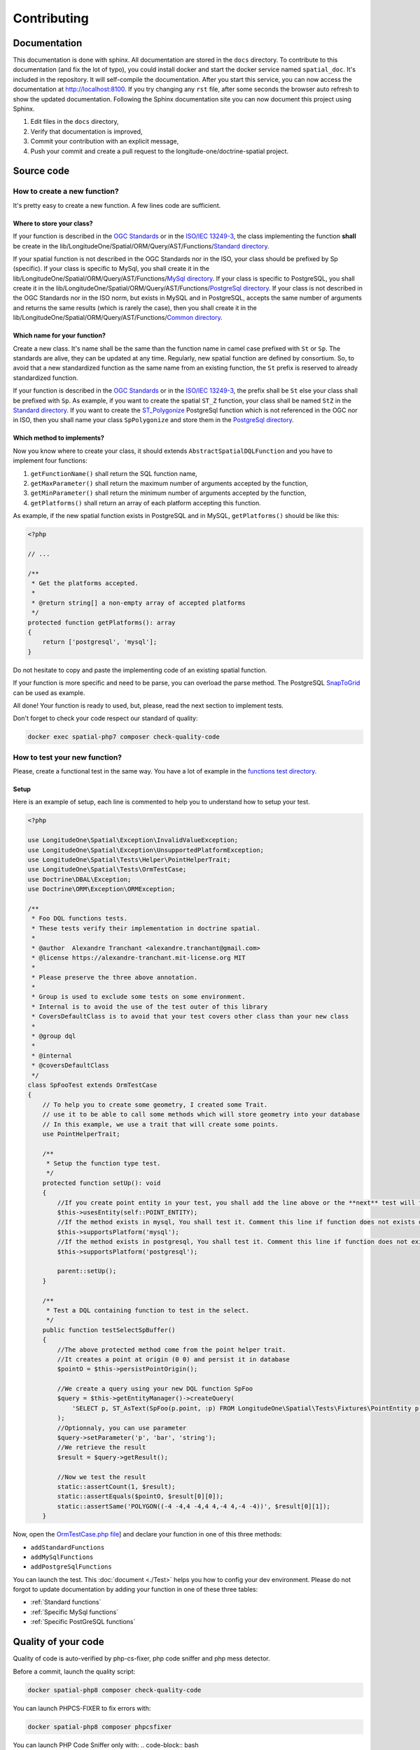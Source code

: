 Contributing
************

Documentation
=============

This documentation is done with sphinx. All documentation are stored in the ``docs`` directory. To contribute to this
documentation (and fix the lot of typo), you could install docker and start the docker service named ``spatial_doc``.
It's included in the repository. It will self-compile the documentation. After you start this service, you can now
access the documentation at http://localhost:8100. If you try changing any ``rst`` file, after some seconds the browser
auto refresh to show the updated documentation. Following the Sphinx documentation site you can now document this
project using Sphinx.


1. Edit files in the ``docs`` directory,
2. Verify that documentation is improved,
3. Commit your contribution with an explicit message,
4. Push your commit and create a pull request to the longitude-one/doctrine-spatial project.

Source code
===========

How to create a new function?
-----------------------------

It's pretty easy to create a new function. A few lines code are sufficient.

Where to store your class?
^^^^^^^^^^^^^^^^^^^^^^^^^^
If your function is described in the `OGC Standards`_ or in the `ISO/IEC 13249-3`_, the class implementing the function
**shall** be create in the lib/LongitudeOne/Spatial/ORM/Query/AST/Functions/`Standard directory`_.

If your spatial function is not described in the OGC Standards nor in the ISO, your class should be prefixed by Sp
(specific). If your class is specific to MySql, you shall create it in the
lib/LongitudeOne/Spatial/ORM/Query/AST/Functions/`MySql directory`_.
If your class is specific to PostgreSQL, you shall create it in the
lib/LongitudeOne/Spatial/ORM/Query/AST/Functions/`PostgreSql directory`_.
If your class is not described in the OGC Standards nor in the ISO norm, but exists in MySQL and in PostgreSQL, accepts
the same number of arguments and returns the same results (which is rarely the case), then you shall create it in the
lib/LongitudeOne/Spatial/ORM/Query/AST/Functions/`Common directory`_.

Which name for your function?
^^^^^^^^^^^^^^^^^^^^^^^^^^^^^

Create a new class. It's name shall be the same than the function name in camel case prefixed with ``St`` or ``Sp``.
The standards are alive, they can be updated at any time. Regularly, new spatial function are defined by consortium. So,
to avoid that a new standardized function as the same name from an existing function, the ``St`` prefix is reserved to
already standardized function.

If your function is described in the `OGC Standards`_ or in the `ISO/IEC 13249-3`_, the prefix shall be ``St`` else your
class shall be prefixed with ``Sp``.
As example, if you want to create the spatial ``ST_Z`` function, your class shall be named ``StZ`` in the
`Standard directory`_.
If you want to create the `ST_Polygonize`_ PostgreSql function which is not referenced in the OGC nor in ISO,
then you shall name your class ``SpPolygonize`` and store them in the `PostgreSql directory`_.

Which method to implements?
^^^^^^^^^^^^^^^^^^^^^^^^^^^

Now you know where to create your class, it should extends ``AbstractSpatialDQLFunction`` and you have to implement four
functions:

1. ``getFunctionName()`` shall return the SQL function name,
2. ``getMaxParameter()`` shall return the maximum number of arguments accepted by the function,
3. ``getMinParameter()`` shall return the minimum number of arguments accepted by the function,
4. ``getPlatforms()`` shall return an array of each platform accepting this function.

As example, if the new spatial function exists in PostgreSQL and in MySQL, ``getPlatforms()`` should be like this:

.. code-block:: php

    <?php

    // ...

    /**
     * Get the platforms accepted.
     *
     * @return string[] a non-empty array of accepted platforms
     */
    protected function getPlatforms(): array
    {
        return ['postgresql', 'mysql'];
    }

Do not hesitate to copy and paste the implementing code of an existing spatial function.

If your function is more specific and need to be parse, you can overload the parse method.
The PostgreSQL `SnapToGrid`_ can be used as example.

All done! Your function is ready to used, but, please, read the next section to implement tests.

Don't forget to check your code respect our standard of quality:

.. code-block:: bash

    docker exec spatial-php7 composer check-quality-code

How to test your new function?
------------------------------

Please, create a functional test in the same way. You have a lot of example in the `functions test directory`_.

Setup
^^^^^

Here is an example of setup, each line is commented to help you to understand how to setup your test.

.. code-block:: php

    <?php

    use LongitudeOne\Spatial\Exception\InvalidValueException;
    use LongitudeOne\Spatial\Exception\UnsupportedPlatformException;
    use LongitudeOne\Spatial\Tests\Helper\PointHelperTrait;
    use LongitudeOne\Spatial\Tests\OrmTestCase;
    use Doctrine\DBAL\Exception;
    use Doctrine\ORM\Exception\ORMException;

    /**
     * Foo DQL functions tests.
     * These tests verify their implementation in doctrine spatial.
     *
     * @author  Alexandre Tranchant <alexandre.tranchant@gmail.com>
     * @license https://alexandre-tranchant.mit-license.org MIT
     *
     * Please preserve the three above annotation.
     *
     * Group is used to exclude some tests on some environment.
     * Internal is to avoid the use of the test outer of this library
     * CoversDefaultClass is to avoid that your test covers other class than your new class
     *
     * @group dql
     *
     * @internal
     * @coversDefaultClass
     */
    class SpFooTest extends OrmTestCase
    {
        // To help you to create some geometry, I created some Trait.
        // use it to be able to call some methods which will store geometry into your database
        // In this example, we use a trait that will create some points.
        use PointHelperTrait;

        /**
         * Setup the function type test.
         */
        protected function setUp(): void
        {
            //If you create point entity in your test, you shall add the line above or the **next** test will failed
            $this->usesEntity(self::POINT_ENTITY);
            //If the method exists in mysql, You shall test it. Comment this line if function does not exists on MySQL
            $this->supportsPlatform('mysql');
            //If the method exists in postgresql, You shall test it. Comment this line if function does not exists on PostgreSql
            $this->supportsPlatform('postgresql');

            parent::setUp();
        }

        /**
         * Test a DQL containing function to test in the select.
         */
        public function testSelectSpBuffer()
        {
            //The above protected method come from the point helper trait.
            //It creates a point at origin (0 0) and persist it in database
            $pointO = $this->persistPointOrigin();

            //We create a query using your new DQL function SpFoo
            $query = $this->getEntityManager()->createQuery(
                'SELECT p, ST_AsText(SpFoo(p.point, :p) FROM LongitudeOne\Spatial\Tests\Fixtures\PointEntity p'
            );
            //Optionnaly, you can use parameter
            $query->setParameter('p', 'bar', 'string');
            //We retrieve the result
            $result = $query->getResult();

            //Now we test the result
            static::assertCount(1, $result);
            static::assertEquals($pointO, $result[0][0]);
            static::assertSame('POLYGON((-4 -4,4 -4,4 4,-4 4,-4 -4))', $result[0][1]);
        }

Now, open the `OrmTestCase.php file`_] and declare your function in one of this three methods:

* ``addStandardFunctions``
* ``addMySqlFunctions``
* ``addPostgreSqlFunctions``


You can launch the test. This :doc:`document <./Test>` helps you how to config your dev environment.
Please do not forgot to update documentation by adding your function in one of these three tables:

* :ref:`Standard functions`
* :ref:`Specific MySql functions`
* :ref:`Specific PostGreSQL functions`

Quality of your code
====================

Quality of code is auto-verified by php-cs-fixer, php code sniffer and php mess detector.

Before a commit, launch the quality script:

.. code-block:: bash

    docker spatial-php8 composer check-quality-code

You can launch PHPCS-FIXER to fix errors with:

.. code-block:: bash

    docker spatial-php8 composer phpcsfixer

You can launch PHP Code Sniffer only with:
.. code-block:: bash

    docker spatial-php8 composer phpcs

You can launch PHP Mess Detector only with:

.. code-block:: bash

    docker spatial-php8 composer phpmd

.. _Common directory: https://github.com/longitude-one/doctrine-spatial/tree/master/lib/LongitudeOne/Spatial/ORM/Query/AST/Functions/Common
.. _MySql directory: https://github.com/longitude-one/doctrine-spatial/tree/master/lib/LongitudeOne/Spatial/ORM/Query/AST/Functions/MySql
.. _PostgreSql directory: https://github.com/longitude-one/doctrine-spatial/tree/master/lib/LongitudeOne/Spatial/ORM/Query/AST/Functions/PostgreSql
.. _Standard directory: https://github.com/longitude-one/doctrine-spatial/tree/master/lib/LongitudeOne/Spatial/ORM/Query/AST/Functions/Standard
.. _ISO/IEC 13249-3: https://www.iso.org/standard/60343.html
.. _OGC standards: https://www.ogc.org/standards/sfs
.. _ST_Polygonize: https://postgis.net/docs/manual-2.5/ST_Polygonize.html
.. _SnapToGrid: https://github.com/longitude-one/doctrine-spatial/tree/master/lib/LongitudeOne/Spatial/ORM/Query/AST/Functions/PostgreSql/SpSnapToGrid.php
.. _functions test directory: https://github.com/longitude-one/doctrine-spatial/tree/master/tests/LongitudeOne/Spatial/ORM/Query/AST/Functions/
.. _OrmTestCase.php file: https://github.com/longitude-one/doctrine-spatial/blob/master/tests/LongitudeOne/Spatial/Tests/OrmTestCase.php
